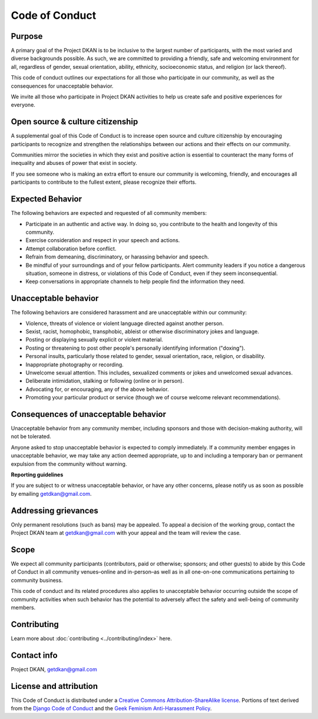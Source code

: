 Code of Conduct
===============

Purpose
-------

A primary goal of the Project DKAN is to be inclusive to the largest number of participants, with the most varied and diverse backgrounds possible. As such, we are committed to providing a friendly, safe and welcoming environment for all, regardless of gender, sexual orientation, ability, ethnicity, socioeconomic status, and religion (or lack thereof).

This code of conduct outlines our expectations for all those who participate in our community, as well as the consequences for unacceptable behavior.

We invite all those who participate in Project DKAN activities to help us create safe and positive experiences for everyone.

Open source & culture citizenship
---------------------------------

A supplemental goal of this Code of Conduct is to increase open source and culture citizenship by encouraging participants to recognize and strengthen the relationships between our actions and their effects on our community.

Communities mirror the societies in which they exist and positive action is essential to counteract the many forms of inequality and abuses of power that exist in society.

If you see someone who is making an extra effort to ensure our community is welcoming, friendly, and encourages all participants to contribute to the fullest extent, please recognize their efforts.

Expected Behavior
-----------------

The following behaviors are expected and requested of all community members:

- Participate in an authentic and active way. In doing so, you contribute to the health and longevity of this community.
- Exercise consideration and respect in your speech and actions.
- Attempt collaboration before conflict.
- Refrain from demeaning, discriminatory, or harassing behavior and speech.
- Be mindful of your surroundings and of your fellow participants. Alert community leaders if you notice a dangerous situation, someone in distress, or violations of this Code of Conduct, even if they seem inconsequential.
- Keep conversations in appropriate channels to help people find the information they need.

Unacceptable behavior
---------------------

The following behaviors are considered harassment and are unacceptable within our community:

- Violence, threats of violence or violent language directed against another person.
- Sexist, racist, homophobic, transphobic, ableist or otherwise discriminatory jokes and language.
- Posting or displaying sexually explicit or violent material.
- Posting or threatening to post other people's personally identifying information ("doxing").
- Personal insults, particularly those related to gender, sexual orientation, race, religion, or disability.
- Inappropriate photography or recording.
- Unwelcome sexual attention. This includes, sexualized comments or jokes and unwelcomed sexual advances.
- Deliberate intimidation, stalking or following (online or in person).
- Advocating for, or encouraging, any of the above behavior.
- Promoting your particular product or service (though we of course welcome relevant recommendations).


Consequences of unacceptable behavior
-------------------------------------

Unacceptable behavior from any community member, including sponsors and those with decision-making authority, will not be tolerated.

Anyone asked to stop unacceptable behavior is expected to comply immediately.
If a community member engages in unacceptable behavior, we may take any action deemed appropriate, up to and including a temporary ban or permanent expulsion from the community without warning.

**Reporting guidelines**

If you are subject to or witness unacceptable behavior, or have any other concerns, please notify us as soon as possible by emailing getdkan@gmail.com.

Addressing grievances
---------------------

Only permanent resolutions (such as bans) may be appealed. To appeal a decision of the working group, contact the Project DKAN team at getdkan@gmail.com with your appeal and the team will review the case.

Scope
-----

We expect all community participants (contributors, paid or otherwise; sponsors; and other guests) to abide by this Code of Conduct in all community venues–online and in-person–as well as in all one-on-one communications pertaining to community business.

This code of conduct and its related procedures also applies to unacceptable behavior occurring outside the scope of community activities when such behavior has the potential to adversely affect the safety and well-being of community members.

Contributing
------------

Learn more about :doc:`contributing <../contributing/index>` here.

Contact info
------------

Project DKAN, getdkan@gmail.com


License and attribution
-----------------------

This Code of Conduct is distributed under a `Creative Commons Attribution-ShareAlike license <http://creativecommons.org/licenses/by-sa/3.0/>`_. Portions of text derived from the `Django Code of Conduct <https://www.djangoproject.com/conduct/>`_ and the `Geek Feminism Anti-Harassment Policy <http://geekfeminism.wikia.com/wiki/Conference_anti-harassment/Policy>`_.
